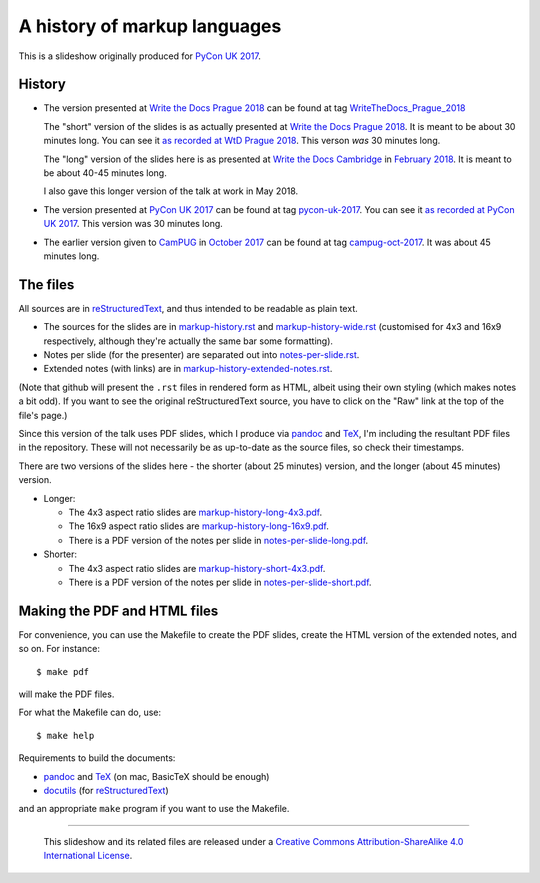A history of markup languages
=============================

This is a slideshow originally produced for `PyCon UK 2017`_.

History
~~~~~~~
* The version presented at `Write the Docs Prague 2018`_ can be found at tag
  WriteTheDocs_Prague_2018_

  The "short" version of the slides is as actually presented at 
  `Write the Docs Prague 2018`_. It is meant to be about 30 minutes long.
  You can see it `as recorded at WtD Prague 2018`_. This verson *was* 30
  minutes long.

  The "long" version of the slides here is as presented at `Write the Docs
  Cambridge`_ in `February 2018`_. It is meant to be about 40-45 minutes
  long.
  
  I also gave this longer version of the talk at work in May 2018.

* The version presented at `PyCon UK 2017`_ can be found at tag pycon-uk-2017_.
  You can see it `as recorded at PyCon UK 2017`_. This version was 30 minutes long.

* The earlier version given to CamPUG_ in `October 2017`_ can be found at tag
  campug-oct-2017_. It was about 45 minutes long.

The files
~~~~~~~~~
All sources are in reStructuredText_, and thus intended to be readable as
plain text.

* The sources for the slides are in `<markup-history.rst>`_ and
  `<markup-history-wide.rst>`_ (customised for 4x3 and 16x9 respectively,
  although they're actually the same bar some formatting).
* Notes per slide (for the presenter) are separated out into `<notes-per-slide.rst>`_.
* Extended notes (with links) are in `<markup-history-extended-notes.rst>`_.

(Note that github will present the ``.rst`` files in rendered form as HTML,
albeit using their own styling (which makes notes a bit odd). If you want
to see the original reStructuredText source, you have to click on the "Raw"
link at the top of the file's page.)

Since this version of the talk uses PDF slides, which I produce via pandoc_
and TeX_, I'm including the resultant PDF files in the repository. These
will not necessarily be as up-to-date as the source files, so check their
timestamps.

There are two versions of the slides here - the shorter (about 25 minutes)
version, and the longer (about 45 minutes) version.

* Longer:

  * The 4x3 aspect ratio slides are `<markup-history-long-4x3.pdf>`_.
  * The 16x9 aspect ratio slides are `<markup-history-long-16x9.pdf>`_.
  * There is a PDF version of the notes per slide in `<notes-per-slide-long.pdf>`_.

* Shorter:

  * The 4x3 aspect ratio slides are `<markup-history-short-4x3.pdf>`_.
  * There is a PDF version of the notes per slide in `<notes-per-slide-short.pdf>`_.

Making the PDF and HTML files
~~~~~~~~~~~~~~~~~~~~~~~~~~~~~
For convenience, you can use the Makefile to create the PDF slides, create the
HTML version of the extended notes, and so on. For instance::

  $ make pdf

will make the PDF files.

For what the Makefile can do, use::

  $ make help

Requirements to build the documents:

* pandoc_ and TeX_ (on mac, BasicTeX should be enough)
* docutils_ (for reStructuredText_)

and an appropriate ``make`` program if you want to use the Makefile.

.. _`Write the Docs Prague 2018`: https://www.writethedocs.org/conf/prague/2018/
.. _`PyCon UK 2017`: http://2017.pyconuk.org/
.. _CamPUG: https://www.meetup.com/CamPUG/
.. _`write the docs cambridge`: https://www.meetup.com/Write-The-Docs-Cambridge/events/246750191/
.. _`February 2018`: https://www.meetup.com/Write-The-Docs-Cambridge/events/246750191/
.. _`October 2017`: https://www.meetup.com/CamPUG/events/tpcsxlywnbfb/
.. _`as recorded at PyCon UK 2017`: https://www.youtube.com/watch?v=qQMXPXzrE_s
.. _`as recorded at WtD Prague 2018`: https://www.youtube.com/watch?v=P-7hwjocEpM&list=PLZAeFn6dfHplRZcYDQjST22bAVeeWML4d&t=0s&index=22
.. _campug-oct-2017: https://github.com/tibs/markup-history/tree/campug-oct-2017
.. _pycon-uk-2017: https://github.com/tibs/markup-history/tree/pycon-uk-2017
.. _WriteTheDocs_Prague_2018: https://github.com/tibs/markup-history/tree/WriteTheDocs_Prague_2018
.. _pandoc: https://pandoc.org/
.. _docutils: http://docutils.sourceforge.net/
.. _reStructuredText: http://docutils.sourceforge.net/rst.html
.. _TeX: https://www.ctan.org/starter

--------

  |cc-attr-sharealike|

  This slideshow and its related files are released under a `Creative Commons
  Attribution-ShareAlike 4.0 International License`_.

.. |cc-attr-sharealike| image:: cc-attribution-sharealike-88x31.png
   :alt: CC-Attribution-ShareAlike image

.. _`Creative Commons Attribution-ShareAlike 4.0 International License`: http://creativecommons.org/licenses/by-sa/4.0/

.. vim: set filetype=rst tabstop=8 softtabstop=2 shiftwidth=2 expandtab:
